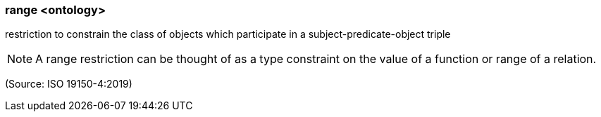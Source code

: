 === range <ontology>

restriction to constrain the class of objects which participate in a subject-predicate-object triple

NOTE: A range restriction can be thought of as a type constraint on the value of a function or range of a relation.

(Source: ISO 19150-4:2019)

